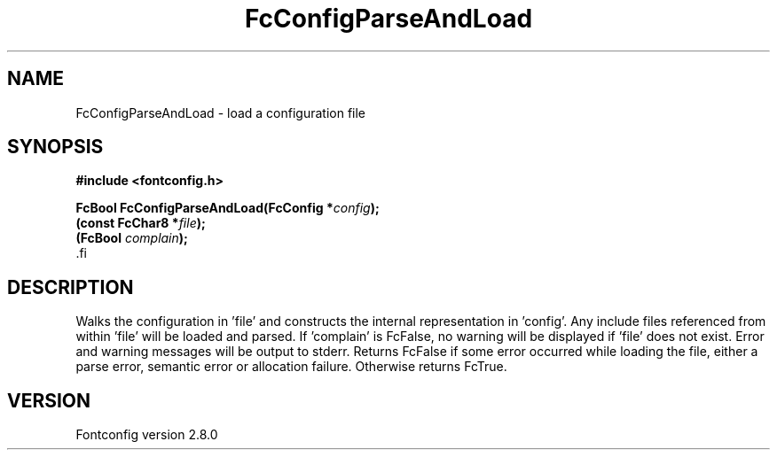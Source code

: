 .\\" auto-generated by docbook2man-spec $Revision: 1.3 $
.TH "FcConfigParseAndLoad" "3" "18 November 2009" "" ""
.SH NAME
FcConfigParseAndLoad \- load a configuration file
.SH SYNOPSIS
.nf
\fB#include <fontconfig.h>
.sp
FcBool FcConfigParseAndLoad(FcConfig *\fIconfig\fB);
(const FcChar8 *\fIfile\fB);
(FcBool \fIcomplain\fB);
\fR.fi
.SH "DESCRIPTION"
.PP
Walks the configuration in 'file' and constructs the internal representation
in 'config'. Any include files referenced from within 'file' will be loaded
and parsed. If 'complain' is FcFalse, no warning will be displayed if
\&'file' does not exist. Error and warning messages will be output to stderr.
Returns FcFalse if some error occurred while loading the file, either a
parse error, semantic error or allocation failure. Otherwise returns FcTrue.
.SH "VERSION"
.PP
Fontconfig version 2.8.0

